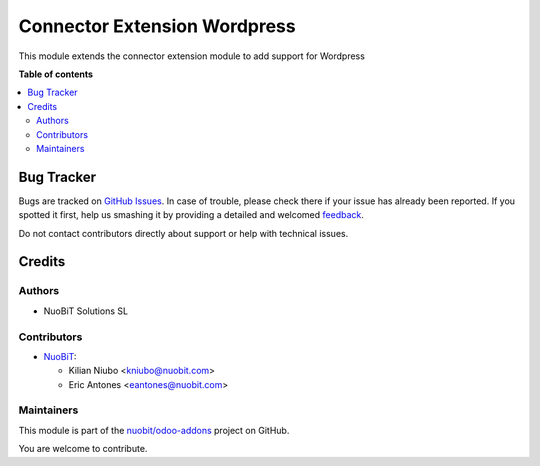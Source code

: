 =============================
Connector Extension Wordpress
=============================

.. !!!!!!!!!!!!!!!!!!!!!!!!!!!!!!!!!!!!!!!!!!!!!!!!!!!!
   !! This file is generated by oca-gen-addon-readme !!
   !! changes will be overwritten.                   !!
   !!!!!!!!!!!!!!!!!!!!!!!!!!!!!!!!!!!!!!!!!!!!!!!!!!!!

.. |badge1| image:: https://img.shields.io/badge/maturity-Beta-yellow.png
    :target: https://odoo-community.org/page/development-status
    :alt: Beta
.. |badge2| image:: https://img.shields.io/badge/licence-LGPL--3-blue.png
    :target: http://www.gnu.org/licenses/lgpl-3.0-standalone.html
    :alt: License: LGPL-3
.. |badge3| image:: https://img.shields.io/badge/github-nuobit%2Fodoo--addons-lightgray.png?logo=github
    :target: https://github.com/nuobit/odoo-addons/tree/16.0/connector_extension_wordpress
    :alt: nuobit/odoo-addons

|badge1| |badge2| |badge3| 

This module extends the connector extension module to add support for Wordpress

**Table of contents**

.. contents::
   :local:

Bug Tracker
===========

Bugs are tracked on `GitHub Issues <https://github.com/nuobit/odoo-addons/issues>`_.
In case of trouble, please check there if your issue has already been reported.
If you spotted it first, help us smashing it by providing a detailed and welcomed
`feedback <https://github.com/nuobit/odoo-addons/issues/new?body=module:%20connector_extension_wordpress%0Aversion:%2016.0%0A%0A**Steps%20to%20reproduce**%0A-%20...%0A%0A**Current%20behavior**%0A%0A**Expected%20behavior**>`_.

Do not contact contributors directly about support or help with technical issues.

Credits
=======

Authors
~~~~~~~

* NuoBiT Solutions SL

Contributors
~~~~~~~~~~~~

* `NuoBiT <https://www.nuobit.com>`__:

  * Kilian Niubo <kniubo@nuobit.com>
  * Eric Antones <eantones@nuobit.com>

Maintainers
~~~~~~~~~~~

This module is part of the `nuobit/odoo-addons <https://github.com/nuobit/odoo-addons/tree/16.0/connector_extension_wordpress>`_ project on GitHub.

You are welcome to contribute.
